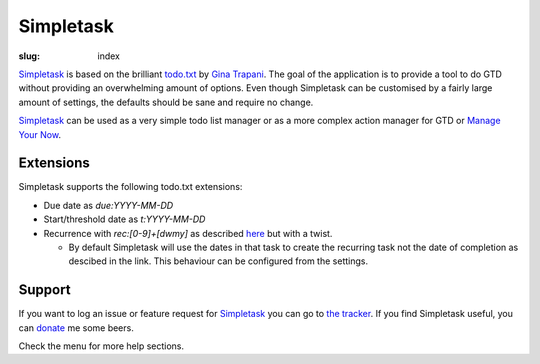 Simpletask
==========

:slug: index

Simpletask_ is based on the brilliant `todo.txt <http://todotxt.com>`__
by `Gina Trapani <http://ginatrapani.org/>`__. The goal of the
application is to provide a tool to do GTD without providing an
overwhelming amount of options. Even though Simpletask can be customised
by a fairly large amount of settings, the defaults should be sane and
require no change.

Simpletask_ can be used as a very simple todo list manager or as a more
complex action manager for GTD or `Manage Your Now <{filename}MYN.rst>`__.

Extensions
----------

Simpletask supports the following todo.txt extensions:

- Due date as `due:YYYY-MM-DD`
- Start/threshold date as `t:YYYY-MM-DD`
- Recurrence with `rec:[0-9]+[dwmy]` as described `here <https://github.com/bram85/todo.txt-tools/wiki/Recurrence>`_ but with a twist.

  - By default Simpletask will use the dates in that task to create the recurring task not the date of completion as descibed in the link. This behaviour can be configured from the settings.

Support
-------

If you want to log an issue or feature request for Simpletask_ you can go to `the tracker <http://mpcjanssen.nl/tracker/projects/simpletask-android>`__.
If you find Simpletask useful, you can donate_ me some beers.

Check the menu for more help sections.

.. _Simpletask: http://mpcjanssen.nl/doc/simpletask/

.. _Donate: https://www.paypal.com/cgi-bin/webscr?cmd=_donations&business=mpc%2ejanssen%40gmail%2ecom&lc=NL&item_name=mpcjanssen%2enl&item_number=Simpletask&currency_code=EUR&bn=PP%2dDonationsBF%3abtn_donateCC_LG%2egif%3aNonHosted
